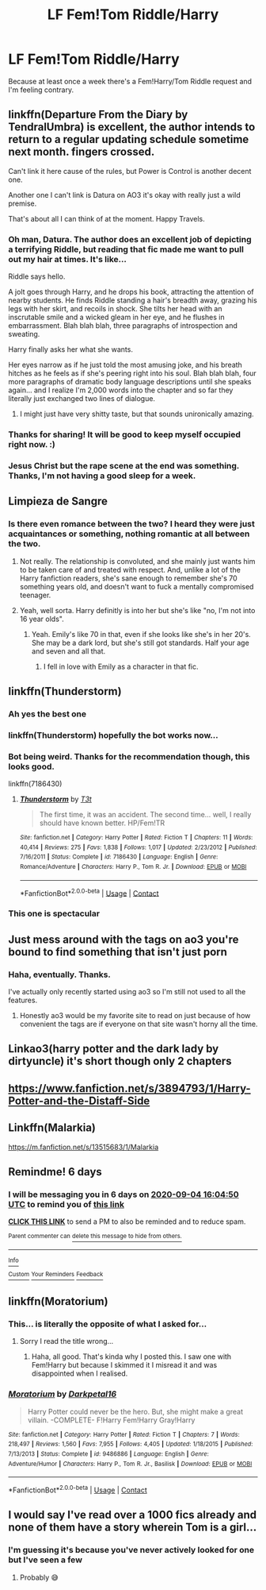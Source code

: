 #+TITLE: LF Fem!Tom Riddle/Harry

* LF Fem!Tom Riddle/Harry
:PROPERTIES:
:Author: MachaiArcanum
:Score: 35
:DateUnix: 1598629968.0
:DateShort: 2020-Aug-28
:FlairText: Request
:END:
Because at least once a week there's a Fem!Harry/Tom Riddle request and I'm feeling contrary.


** linkffn(Departure From the Diary by TendralUmbra) is excellent, the author intends to return to a regular updating schedule sometime next month. fingers crossed.

Can't link it here cause of the rules, but Power is Control is another decent one.

Another one I can't link is Datura on AO3 it's okay with really just a wild premise.

That's about all I can think of at the moment. Happy Travels.
:PROPERTIES:
:Author: TheOn3Guy
:Score: 14
:DateUnix: 1598635093.0
:DateShort: 2020-Aug-28
:END:

*** Oh man, Datura. The author does an excellent job of depicting a terrifying Riddle, but reading that fic made me want to pull out my hair at times. It's like...

Riddle says hello.

A jolt goes through Harry, and he drops his book, attracting the attention of nearby students. He finds Riddle standing a hair's breadth away, grazing his legs with her skirt, and recoils in shock. She tilts her head with an inscrutable smile and a wicked gleam in her eye, and he flushes in embarrassment. Blah blah blah, three paragraphs of introspection and sweating.

Harry finally asks her what she wants.

Her eyes narrow as if he just told the most amusing joke, and his breath hitches as he feels as if she's peering right into his soul. Blah blah blah, four more paragraphs of dramatic body language descriptions until she speaks again... and I realize I'm 2,000 words into the chapter and so far they literally just exchanged two lines of dialogue.
:PROPERTIES:
:Author: rek-lama
:Score: 18
:DateUnix: 1598639978.0
:DateShort: 2020-Aug-28
:END:

**** I might just have very shitty taste, but that sounds unironically amazing.
:PROPERTIES:
:Author: XXomega_duckXX
:Score: 4
:DateUnix: 1598676689.0
:DateShort: 2020-Aug-29
:END:


*** Thanks for sharing! It will be good to keep myself occupied right now. :)
:PROPERTIES:
:Author: MachaiArcanum
:Score: 3
:DateUnix: 1598636293.0
:DateShort: 2020-Aug-28
:END:


*** Jesus Christ but the rape scene at the end was something. Thanks, I'm not having a good sleep for a week.
:PROPERTIES:
:Author: HeirGaunt
:Score: 2
:DateUnix: 1598738772.0
:DateShort: 2020-Aug-30
:END:


** Limpieza de Sangre
:PROPERTIES:
:Author: spellsongrisen
:Score: 13
:DateUnix: 1598631189.0
:DateShort: 2020-Aug-28
:END:

*** Is there even romance between the two? I heard they were just acquaintances or something, nothing romantic at all between the two.
:PROPERTIES:
:Author: Avis4346
:Score: 3
:DateUnix: 1598663595.0
:DateShort: 2020-Aug-29
:END:

**** Not really. The relationship is convoluted, and she mainly just wants him to be taken care of and treated with respect. And, unlike a lot of the Harry fanfiction readers, she's sane enough to remember she's 70 something years old, and doesn't want to fuck a mentally compromised teenager.
:PROPERTIES:
:Author: themegaweirdthrow
:Score: 5
:DateUnix: 1598688246.0
:DateShort: 2020-Aug-29
:END:


**** Yeah, well sorta. Harry definitly is into her but she's like "no, I'm not into 16 year olds".
:PROPERTIES:
:Author: HeirGaunt
:Score: 2
:DateUnix: 1598668933.0
:DateShort: 2020-Aug-29
:END:

***** Yeah. Emily's like 70 in that, even if she looks like she's in her 20's. She may be a dark lord, but she's still got standards. Half your age and seven and all that.
:PROPERTIES:
:Author: Juliett_Alpha
:Score: 3
:DateUnix: 1598707194.0
:DateShort: 2020-Aug-29
:END:

****** I fell in love with Emily as a character in that fic.
:PROPERTIES:
:Author: HeirGaunt
:Score: 4
:DateUnix: 1598738494.0
:DateShort: 2020-Aug-30
:END:


** linkffn(Thunderstorm)
:PROPERTIES:
:Author: SchlitzerGustl
:Score: 5
:DateUnix: 1598635714.0
:DateShort: 2020-Aug-28
:END:

*** Ah yes the best one
:PROPERTIES:
:Author: GravityMyGuy
:Score: 3
:DateUnix: 1598685922.0
:DateShort: 2020-Aug-29
:END:


*** linkffn(Thunderstorm) hopefully the bot works now...
:PROPERTIES:
:Author: HeirGaunt
:Score: 2
:DateUnix: 1598669194.0
:DateShort: 2020-Aug-29
:END:


*** Bot being weird. Thanks for the recommendation though, this looks good.

linkffn(7186430)
:PROPERTIES:
:Author: MachaiArcanum
:Score: 2
:DateUnix: 1598677709.0
:DateShort: 2020-Aug-29
:END:

**** [[https://www.fanfiction.net/s/7186430/1/][*/Thunderstorm/*]] by [[https://www.fanfiction.net/u/2794632/T3t][/T3t/]]

#+begin_quote
  The first time, it was an accident. The second time... well, I really should have known better. HP/Fem!TR
#+end_quote

^{/Site/:} ^{fanfiction.net} ^{*|*} ^{/Category/:} ^{Harry} ^{Potter} ^{*|*} ^{/Rated/:} ^{Fiction} ^{T} ^{*|*} ^{/Chapters/:} ^{11} ^{*|*} ^{/Words/:} ^{40,414} ^{*|*} ^{/Reviews/:} ^{275} ^{*|*} ^{/Favs/:} ^{1,838} ^{*|*} ^{/Follows/:} ^{1,017} ^{*|*} ^{/Updated/:} ^{2/23/2012} ^{*|*} ^{/Published/:} ^{7/16/2011} ^{*|*} ^{/Status/:} ^{Complete} ^{*|*} ^{/id/:} ^{7186430} ^{*|*} ^{/Language/:} ^{English} ^{*|*} ^{/Genre/:} ^{Romance/Adventure} ^{*|*} ^{/Characters/:} ^{Harry} ^{P.,} ^{Tom} ^{R.} ^{Jr.} ^{*|*} ^{/Download/:} ^{[[http://www.ff2ebook.com/old/ffn-bot/index.php?id=7186430&source=ff&filetype=epub][EPUB]]} ^{or} ^{[[http://www.ff2ebook.com/old/ffn-bot/index.php?id=7186430&source=ff&filetype=mobi][MOBI]]}

--------------

*FanfictionBot*^{2.0.0-beta} | [[https://github.com/FanfictionBot/reddit-ffn-bot/wiki/Usage][Usage]] | [[https://www.reddit.com/message/compose?to=tusing][Contact]]
:PROPERTIES:
:Author: FanfictionBot
:Score: 2
:DateUnix: 1598677724.0
:DateShort: 2020-Aug-29
:END:


*** This one is spectacular
:PROPERTIES:
:Author: monkeyepoxy
:Score: 2
:DateUnix: 1598690755.0
:DateShort: 2020-Aug-29
:END:


** Just mess around with the tags on ao3 you're bound to find something that isn't just porn
:PROPERTIES:
:Author: XXomega_duckXX
:Score: 5
:DateUnix: 1598676887.0
:DateShort: 2020-Aug-29
:END:

*** Haha, eventually. Thanks.

I've actually only recently started using ao3 so I'm still not used to all the features.
:PROPERTIES:
:Author: MachaiArcanum
:Score: 3
:DateUnix: 1598677123.0
:DateShort: 2020-Aug-29
:END:

**** Honestly ao3 would be my favorite site to read on just because of how convenient the tags are if everyone on that site wasn't horny all the time.
:PROPERTIES:
:Author: XXomega_duckXX
:Score: 5
:DateUnix: 1598677287.0
:DateShort: 2020-Aug-29
:END:


** Linkao3(harry potter and the dark lady by dirtyuncle) it's short though only 2 chapters
:PROPERTIES:
:Author: Aniki356
:Score: 3
:DateUnix: 1598645364.0
:DateShort: 2020-Aug-29
:END:


** [[https://www.fanfiction.net/s/3894793/1/Harry-Potter-and-the-Distaff-Side]]
:PROPERTIES:
:Author: EtherealEnigma2
:Score: 2
:DateUnix: 1598662872.0
:DateShort: 2020-Aug-29
:END:


** Linkffn(Malarkia)

[[https://m.fanfiction.net/s/13515683/1/Malarkia]]
:PROPERTIES:
:Author: bluuepigeon
:Score: 2
:DateUnix: 1598717057.0
:DateShort: 2020-Aug-29
:END:


** Remindme! 6 days
:PROPERTIES:
:Author: bluuepigeon
:Score: 2
:DateUnix: 1598717090.0
:DateShort: 2020-Aug-29
:END:

*** I will be messaging you in 6 days on [[http://www.wolframalpha.com/input/?i=2020-09-04%2016:04:50%20UTC%20To%20Local%20Time][*2020-09-04 16:04:50 UTC*]] to remind you of [[https://np.reddit.com/r/HPfanfiction/comments/ii9l18/lf_femtom_riddleharry/g3926me/?context=3][*this link*]]

[[https://np.reddit.com/message/compose/?to=RemindMeBot&subject=Reminder&message=%5Bhttps%3A%2F%2Fwww.reddit.com%2Fr%2FHPfanfiction%2Fcomments%2Fii9l18%2Flf_femtom_riddleharry%2Fg3926me%2F%5D%0A%0ARemindMe%21%202020-09-04%2016%3A04%3A50%20UTC][*CLICK THIS LINK*]] to send a PM to also be reminded and to reduce spam.

^{Parent commenter can} [[https://np.reddit.com/message/compose/?to=RemindMeBot&subject=Delete%20Comment&message=Delete%21%20ii9l18][^{delete this message to hide from others.}]]

--------------

[[https://np.reddit.com/r/RemindMeBot/comments/e1bko7/remindmebot_info_v21/][^{Info}]]

[[https://np.reddit.com/message/compose/?to=RemindMeBot&subject=Reminder&message=%5BLink%20or%20message%20inside%20square%20brackets%5D%0A%0ARemindMe%21%20Time%20period%20here][^{Custom}]]
[[https://np.reddit.com/message/compose/?to=RemindMeBot&subject=List%20Of%20Reminders&message=MyReminders%21][^{Your Reminders}]]
[[https://np.reddit.com/message/compose/?to=Watchful1&subject=RemindMeBot%20Feedback][^{Feedback}]]
:PROPERTIES:
:Author: RemindMeBot
:Score: 1
:DateUnix: 1598717298.0
:DateShort: 2020-Aug-29
:END:


** linkffn(Moratorium)
:PROPERTIES:
:Author: MrMagmaplayz
:Score: 1
:DateUnix: 1598630091.0
:DateShort: 2020-Aug-28
:END:

*** This... is literally the opposite of what I asked for...
:PROPERTIES:
:Author: MachaiArcanum
:Score: 9
:DateUnix: 1598630979.0
:DateShort: 2020-Aug-28
:END:

**** Sorry I read the title wrong...
:PROPERTIES:
:Author: MrMagmaplayz
:Score: 5
:DateUnix: 1598631125.0
:DateShort: 2020-Aug-28
:END:

***** Haha, all good. That's kinda why I posted this. I saw one with Fem!Harry but because I skimmed it I misread it and was disappointed when I realised.
:PROPERTIES:
:Author: MachaiArcanum
:Score: 7
:DateUnix: 1598631434.0
:DateShort: 2020-Aug-28
:END:


*** [[https://www.fanfiction.net/s/9486886/1/][*/Moratorium/*]] by [[https://www.fanfiction.net/u/2697189/Darkpetal16][/Darkpetal16/]]

#+begin_quote
  Harry Potter could never be the hero. But, she might make a great villain. -COMPLETE- F!Harry Fem!Harry Gray!Harry
#+end_quote

^{/Site/:} ^{fanfiction.net} ^{*|*} ^{/Category/:} ^{Harry} ^{Potter} ^{*|*} ^{/Rated/:} ^{Fiction} ^{T} ^{*|*} ^{/Chapters/:} ^{7} ^{*|*} ^{/Words/:} ^{218,497} ^{*|*} ^{/Reviews/:} ^{1,560} ^{*|*} ^{/Favs/:} ^{7,955} ^{*|*} ^{/Follows/:} ^{4,405} ^{*|*} ^{/Updated/:} ^{1/18/2015} ^{*|*} ^{/Published/:} ^{7/13/2013} ^{*|*} ^{/Status/:} ^{Complete} ^{*|*} ^{/id/:} ^{9486886} ^{*|*} ^{/Language/:} ^{English} ^{*|*} ^{/Genre/:} ^{Adventure/Humor} ^{*|*} ^{/Characters/:} ^{Harry} ^{P.,} ^{Tom} ^{R.} ^{Jr.,} ^{Basilisk} ^{*|*} ^{/Download/:} ^{[[http://www.ff2ebook.com/old/ffn-bot/index.php?id=9486886&source=ff&filetype=epub][EPUB]]} ^{or} ^{[[http://www.ff2ebook.com/old/ffn-bot/index.php?id=9486886&source=ff&filetype=mobi][MOBI]]}

--------------

*FanfictionBot*^{2.0.0-beta} | [[https://github.com/FanfictionBot/reddit-ffn-bot/wiki/Usage][Usage]] | [[https://www.reddit.com/message/compose?to=tusing][Contact]]
:PROPERTIES:
:Author: FanfictionBot
:Score: 0
:DateUnix: 1598630107.0
:DateShort: 2020-Aug-28
:END:


** I would say I've read over a 1000 fics already and none of them have a story wherein Tom is a girl...
:PROPERTIES:
:Author: DarkSorcerer88
:Score: -3
:DateUnix: 1598630153.0
:DateShort: 2020-Aug-28
:END:

*** I'm guessing it's because you've never actively looked for one but I've seen a few
:PROPERTIES:
:Author: XXomega_duckXX
:Score: 3
:DateUnix: 1598676850.0
:DateShort: 2020-Aug-29
:END:

**** Probably 😅
:PROPERTIES:
:Author: DarkSorcerer88
:Score: 5
:DateUnix: 1598692834.0
:DateShort: 2020-Aug-29
:END:
